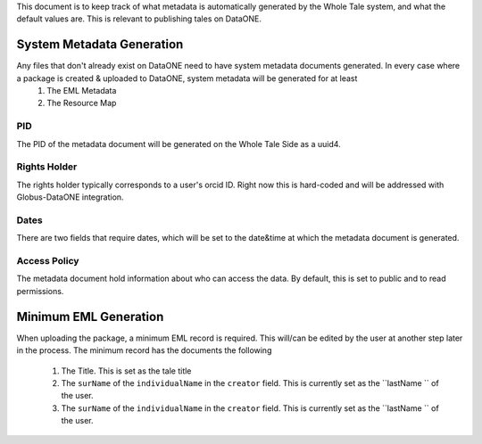 This document is to keep track of what metadata is automatically generated by the Whole Tale system, and what the default values are. This is relevant to publishing tales on DataONE.


System Metadata Generation
---------------------------

Any files that don't already exist on DataONE need to have system metadata documents generated. In every case where a package is created & uploaded to DataONE, system metadata will be generated for at least
  1. The EML Metadata
  2. The Resource Map 

PID
^^^

The PID of the metadata document will be generated on the Whole Tale Side as a uuid4.

Rights Holder
^^^^^^^^^^^^^

The rights holder typically corresponds to a user's orcid ID. Right now this is hard-coded and will be addressed with Globus-DataONE integration.

Dates
^^^^

There are two fields that require dates, which will be set to the date&time at which the metadata document is generated.


Access Policy
^^^^^^^^^^^^^

The metadata document hold information about who can access the data. By default, this is set to public and to read permissions.


Minimum EML Generation
----------------------

When uploading the package, a minimum EML record is required. This will/can be edited by the user at another step later in the process. The minimum record has the documents the following

  1. The Title. This is set as the tale title
  2. The ``surName`` of the ``individualName`` in the ``creator`` field. This is currently set as the 
     ``lastName `` of the user.
  3. The ``surName`` of the ``individualName`` in the ``creator`` field. This is currently set as the 
     ``lastName `` of the user.
